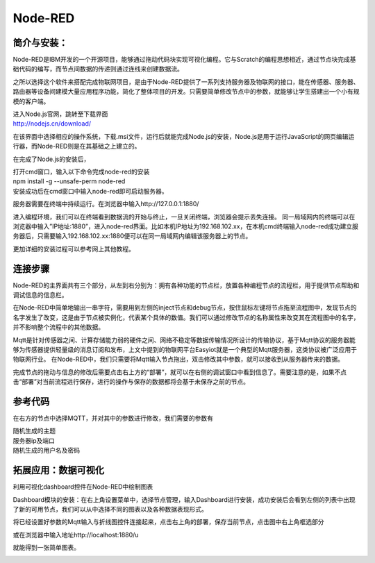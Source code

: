 Node-RED
===============
简介与安装：
------------------

Node-RED是IBM开发的一个开源项目，能够通过拖动代码块实现可视化编程。它与Scratch的编程思想相近，通过节点块完成基础代码的编写，而节点间数据的传递则通过连线来创建数据流。

之所以选择这个软件来搭配完成物联网项目，是由于Node-RED提供了一系列支持服务器及物联网的接口，能在传感器、服务器、路由器等设备间建模大量应用程序功能，简化了整体项目的开发。只需要简单修改节点中的参数，就能够让学生搭建出一个小有规模的客户端。

| 进入Node.js官网，跳转至下载界面
| http://nodejs.cn/download/

.. image:: ../image/linmiaoyan/02-Node-RED-01.png

在该界面中选择相应的操作系统，下载.msi文件，运行后就能完成Node.js的安装，Node.js是用于运行JavaScript的网页编辑运行器，而Node-RED则是在其基础之上建立的。

在完成了Node.js的安装后，

.. image:: ../image/linmiaoyan/02-Node-RED-02.png

| 打开cmd窗口，输入以下命令完成node-red的安装
| npm install -g --unsafe-perm node-red
| 安装成功后在cmd窗口中输入node-red即可启动服务器。

.. image:: ../image/linmiaoyan/02-Node-RED-03.png

服务器需要在终端中持续运行。在浏览器中输入http://127.0.0.1:1880/

进入编程环境，我们可以在终端看到数据流的开始与终止，一旦关闭终端，浏览器会提示丢失连接。
同一局域网内的终端可以在浏览器中输入”IP地址:1880”，进入node-red界面。比如本机IP地址为192.168.102.xx，在本机cmd终端输入node-red成功建立服务器后，只需要输入192.168.102.xx:1880便可以在同一局域网内编辑该服务器上的节点。

.. image:: ../image/linmiaoyan/02-Node-RED-04.png

更加详细的安装过程可以参考网上其他教程。

连接步骤
------------------
Node-RED的主界面共有三个部分，从左到右分别为：拥有各种功能的节点栏，放置各种编程节点的流程栏，用于提供节点帮助和调试信息的信息栏。

在Node-RED中简单地输出一串字符，需要用到左侧的inject节点和debug节点，按住鼠标左键将节点拖至流程图中，发现节点的名字发生了改变，这是由于节点被实例化，代表某个具体的数值。我们可以通过修改节点的名称属性来改变其在流程图中的名字，并不影响整个流程中的其他数据。

Mqtt是针对传感器之间、计算存储能力弱的硬件之间、网络不稳定等数据传输情况所设计的传输协议，基于Mqtt协议的服务器能够为传感器提供轻量级的消息订阅和发布，上文中提到的物联网平台Easyiot就是一个典型的Mqtt服务器，这类协议被广泛应用于物联网行业。
在Node-RED中，我们只需要将Mqtt输入节点拖出，双击修改其中参数，就可以接收到从服务器传来的数据。

.. image:: ../image/linmiaoyan/02-Node-RED-06.png

完成节点的拖动与信息的修改后需要点击右上方的“部署”，就可以在右侧的调试窗口中看到信息了。需要注意的是，如果不点击“部署”对当前流程进行保存，进行的操作与保存的数据都将会基于未保存之前的节点。

参考代码
------------------
在右方的节点中选择MQTT，并对其中的参数进行修改，我们需要的参数有

| 随机生成的主题
| 服务器ip及端口
| 随机生成的用户名及密码

.. image:: ../image/linmiaoyan/02-Node-RED-05.png


拓展应用：数据可视化
-----------------------
利用可视化dashboard控件在Node-RED中绘制图表

Dashboard模块的安装：在右上角设置菜单中，选择节点管理，输入Dashboard进行安装，成功安装后会看到左侧的列表中出现了新的可用节点，我们可以从中选择不同的图表以及各种数据表现形式。

.. image:: ../image/linmiaoyan/02-Node-RED-08.png

将已经设置好参数的Mqtt输入与折线图控件连接起来，点击右上角的部署，保存当前节点，点击图中右上角框选部分

或在浏览器中输入地址http://localhost:1880/u

就能得到一张简单图表。

.. image:: ../image/linmiaoyan/02-Node-RED-08.png
